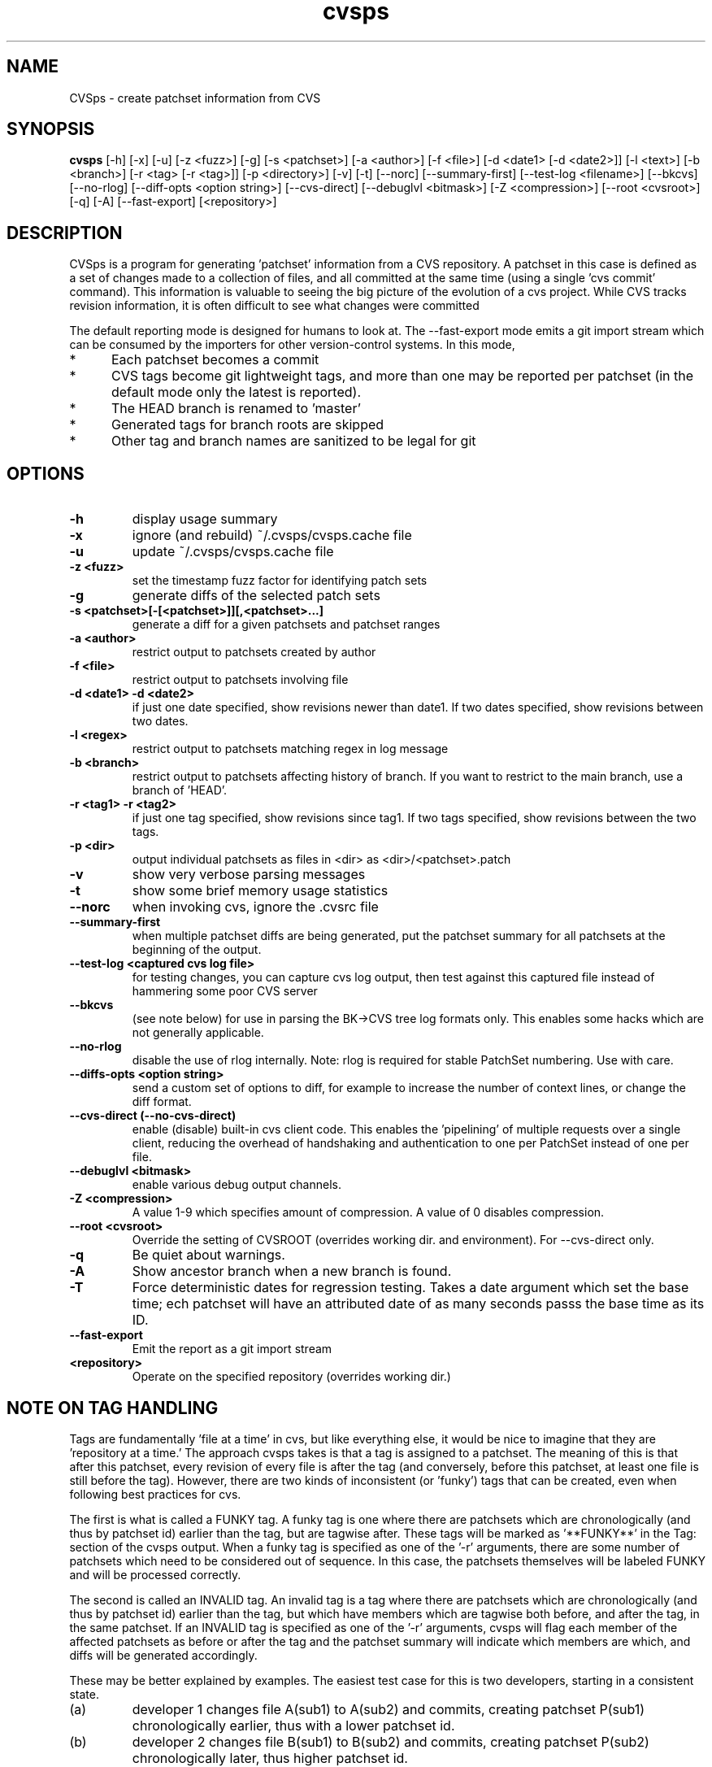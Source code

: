 .TH "cvsps" 1
.SH NAME
CVSps \- create patchset information from CVS
.SH SYNOPSIS
.B cvsps
[\-h] [\-x] [\-u] [\-z <fuzz>] [\-g] [\-s <patchset>] [\-a <author>]
[\-f <file>] [\-d <date1> [\-d <date2>]] [\-l <text>] [\-b <branch>]
[\-r <tag> [\-r <tag>]] [\-p <directory>] [\-v] [\-t] [\-\-norc]
[\-\-summary\-first] [\-\-test\-log <filename>] [\-\-bkcvs]
[\-\-no\-rlog] [\-\-diff\-opts <option string>] [\-\-cvs\-direct]
[\-\-debuglvl <bitmask>] [\-Z <compression>] [\-\-root <cvsroot>]
[\-q] [\-A] [\-\-fast-export] [<repository>] 
.SH DESCRIPTION
CVSps is a program for generating 'patchset' information from a CVS
repository.  A patchset in this case is defined as a set of changes made
to a collection of files, and all committed at the same time (using a
single 'cvs commit' command).  This information is valuable to seeing the
big picture of the evolution of a cvs project.  While CVS tracks revision
information, it is often difficult to see what changes were committed
'atomically' to the repository.
.P
The default reporting mode is designed for humans to look at.  The
--fast-export mode emits a git import stream which can be consumed
by the importers for other version-control systems.  In this mode,
.IP * 5
Each patchset becomes a commit
.IP * 5
CVS tags become git lightweight tags, and more than one may be
reported per patchset (in the default mode only the latest is reported).
.IP * 5
The HEAD branch is renamed to 'master'
.IP * 5
Generated tags for branch roots are skipped
.IP * 5
Other tag and branch names are sanitized to be legal for git
.P
.SH OPTIONS
.TP
.B \-h
display usage summary
.TP
.B \-x
ignore (and rebuild) ~/.cvsps/cvsps.cache file
.TP
.B \-u
update ~/.cvsps/cvsps.cache file
.TP
.B \-z <fuzz>
set the timestamp fuzz factor for identifying patch sets
.TP
.B \-g
generate diffs of the selected patch sets
.TP
.B \-s <patchset>[\-[<patchset>]][,<patchset>...]
generate a diff for a given patchsets and patchset ranges
.TP
.B \-a <author>
restrict output to patchsets created by author
.TP
.B \-f <file>
restrict output to patchsets involving file
.TP
.B \-d <date1> \-d <date2>
if just one date specified, show
revisions newer than date1.  If two dates specified,
show revisions between two dates.
.TP
.B \-l <regex>
restrict output to patchsets matching regex in log message
.TP
.B \-b <branch>
restrict output to patchsets affecting history of branch.
If you want to restrict to the main branch, use a branch of 'HEAD'.
.TP
.B \-r <tag1> \-r <tag2>
if just one tag specified, show
revisions since tag1. If two tags specified, show
revisions between the two tags.
.TP
.B \-p <dir>
output individual patchsets as files in <dir> as <dir>/<patchset>.patch
.TP
.B \-v
show very verbose parsing messages
.TP
.B \-t
show some brief memory usage statistics
.TP
.B \-\-norc
when invoking cvs, ignore the .cvsrc file
.TP
.B \-\-summary\-first
when multiple patchset diffs are being generated, put the patchset
summary for all patchsets at the beginning of the output.
.TP
.B \-\-test\-log <captured cvs log file>
for testing changes, you can capture cvs log output, then test against
this captured file instead of hammering some poor CVS server
.TP
.B \-\-bkcvs
(see note below) for use in parsing the BK\->CVS tree log formats only.  This enables
some hacks which are not generally applicable.
.TP
.B \-\-no\-rlog
disable the use of rlog internally.  Note: rlog is
required for stable PatchSet numbering.  Use with care.
.TP
.B \-\-diffs\-opts <option string>
send a custom set of options to diff, for example to increase
the number of context lines, or change the diff format.
.TP
.B \-\-cvs\-direct (\-\-no\-cvs\-direct)
enable (disable) built\-in cvs client code. This enables the 'pipelining' of multiple
requests over a single client, reducing the overhead of handshaking and
authentication to one per PatchSet instead of one per file.
.TP
.B \-\-debuglvl <bitmask>
enable various debug output channels.
.TP
.B \-Z <compression>
A value 1\-9 which specifies amount of compression.  A value of 0 disables compression.
.TP
.B \-\-root <cvsroot>
Override the setting of CVSROOT (overrides working dir. and environment).  For --cvs-direct only.
.TP
.B \-q
Be quiet about warnings.
.TP
.B \-A
Show ancestor branch when a new branch is found.
.TP
.B \-T
Force deterministic dates for regression testing.  Takes a date
argument which set the base time; ech patchset will have an attributed 
date of as many seconds passs the base time as its ID.
.TP
.B \-\-fast-export
Emit the report as a git import stream
.TP
.B \<repository>
Operate on the specified repository (overrides working dir.)
.SH "NOTE ON TAG HANDLING"
Tags are fundamentally 'file at a time' in cvs, but like everything else,
it would be nice to imagine that they are 'repository at a time.'  The
approach cvsps takes is that a tag is assigned to a patchset.  The meaning
of this is that after this patchset, every revision of every file is after
the tag (and conversely, before this patchset, at least one file is still
before the tag).  However, there are two kinds of inconsistent (or 'funky')
tags that can be created, even when following best practices for cvs.  
.PP
The first is what is called a FUNKY tag.  A funky tag is one where
there are patchsets which are chronologically (and thus by patchset
id) earlier than the tag, but are tagwise after.  These tags will be
marked as '**FUNKY**' in the Tag: section of the cvsps output.  When a
funky tag is specified as one of the '\-r' arguments, there are some
number of patchsets which need to be considered out of sequence.  In
this case, the patchsets themselves will be labeled FUNKY and will be
processed correctly.
.PP
The second is called an INVALID tag.  An invalid tag is a tag where
there are patchsets which are chronologically (and thus by patchset
id) earlier than the tag, but which have members which are tagwise
both before, and after the tag, in the same patchset.  If an INVALID
tag is specified as one of the '\-r' arguments, cvsps will flag each
member of the affected patchsets as before or after the tag and the
patchset summary will indicate which members are which, and diffs will
be generated accordingly.
.PP
These may be better explained by examples.  The easiest test case for 
this is two developers, starting in a consistent state.
.IP (a)
developer 1 changes file A(sub1) to A(sub2) and commits, creating
patchset P(sub1) chronologically earlier, thus with a lower patchset id.
.IP (b)
developer 2 changes file B(sub1) to B(sub2) and commits, creating
patchset P(sub2) chronologically later, thus higher patchset id.
.IP (c)
developer 2 B does \fInot\fR do "cvs update", so does not get A(sub2) in
working directory and creates a "tag" T(sub1)
.P
A checkout of T(sub1) should have A(sub1) and B(sub2) and there is no
"patchset" that represents this. In other words, if we label patchset
P(sub2) with the tag there are earlier patchsets which need to be
disregarded.
.PP
An "invalid" tag can be generated with a similar testcase, except:
.IP *
In step (a) developer 1 also changes file C(sub1) to C(sub2)
.IP *
developer 2 does a "selective" cvs update of only file C(sub2)
.IP *
developer 1 does another change from C(sub2) to C(sub3), creating
a new patchset in between the previous P(sub1) and P(sub2)
"P(sub1(sub2))??"
.IP
Then we have step (b) and step (c).  After this, a checkout of T(sub1)
should have A(sub1), B(sub2) and C(sub2).
.P
In other words, if we label patchset P(sub2) with the tag there are
earlier patchsets which need to be *partially* disregarded.
.SH "NOTE ON CVS VERSIONS"
Among the different cvs subcommands used by cvsps is the 'rlog'
command.  The rlog command is used to get revision history of a
module, and it disregards the current working directory.  The
important difference between 'rlog' and 'log' (from cvsps perspective)
is the 'rlog' will include log data for files not in the current
working directory.  The impact of this is mainly when there are
directories which at one time had files, but are now empty, and have
been pruned from the working directory with the '\-P' option.
If 'rlog' is not used, these files logs will not be parsed, and the
PatchSet numbering will be unstable.
.PP
The main problem with 'rlog' is that, until cvs version 1.11.1, 'rlog' was an
alias for the 'log' command.  This means, for old versions of cvs, 'rlog' has
different semantics and usage.  cvsps will attempt to work around this problem
by detecting capable versions of cvs.  If an old version is detected, 'log' will
be used instead of 'rlog', and YMMV.
.SH "NOTE ON GENERATED DIFFS"
Another important note is that cvsps will attempt, whenever possible,
to use the r\-commands (rlog, rdiff and co) instead of the local
commands (log, diff, and update).  This is to allow cvsps to function
without a completely checked out tree.  Because these r\-commands are
used, the generated diffs will include the module directory in them,
and it is recommended to apply them in the working directory with the
\-p1 option to the patch command.  However, if the \-\-diff\-opts
option is specified (to change, for example, the lines of context),
then rdiff cannot be used, because it doesn't support arbitrary
options.  In this case, the patches will be generated without the
module directory in the path, and \-p0 will be required when applying
the patch.  When diffs are generated in cvs\-direct mode (see below),
however, they will always be \-p1 style patches.
.SH "NOTE ON BKCVS"

The \-\-bkcvs option is a special operating mode that should only be
used when parsing the log files from the BK \-> CVS exported linux
kernel trees.  cvsps uses special semantics for recreating the BK
ChangeSet metadata that has been embedded in the log files for those
trees.  The \-\-bkcvs option should only be specified when the cache
file is being created or updated (i.e. initial run of cvsps, or when
\-u and \-x options are used).
.SH "NOTE ON CVS\-DIRECT"
As of version 2.0b6 cvsps has a partial implementation of the cvs
client code built in.  This reduces the RTT and/or handshaking
overhead from one per patchset member to one per patchset.  This
dramatically increases the speed of generating diffs over a slow link,
and improves the consistency of operation.  Currently the
\-\-cvs\-direct option turns on the use of this code, but it very well
may be default by the time 2.0 comes out.  The built\-in cvs code
attempts to be compatible with cvs, but may have problems, which
should be reported.  It honors the CVS_RSH and CVS_SERVER environment
variables, but does not parse the ~/.cvsrc file.
.SH "NOTE ON CVSPS RC FILE"
CVSps parses an rc file at startup.  This file should be located in
~/.cvsps/cvspsrc.  The file should contain arguments, in the exact
syntax as the command line, one per line.  If an argument takes a
parameter, the parameter should be on the same line as the argument.
.SH "NOTE ON DATE FORMATS"
Dates are reported in localtime, except that fast-export mode reports
UTC.  This can be overridden (as usual) using the TZ environment
variable.  The preferred input format for dates is as in RFC3339:
yyyy-mm-ddThh:mm:ss.  For backward compatibility with older
versions, 'yyyy/mm/dd hh:mm:ss' is also accepted. As a contrived
example:
.IP "" 4
$ cvsps -d '2004-05-01T00:00:00' -d '2004/07/07 12:00:00'
.SH "SEE ALSO"
.BR cvs ( 1 ),
.BR ci ( 1 ),
.BR co ( 1 ),
.BR cvs ( 5 ),
.BR cvsbug ( 8 ),
.BR diff ( 1 ),
.BR grep ( 1 ),
.BR patch ( 1 ),
.BR rcs ( 1 ),
.BR rcsdiff ( 1 ),
.BR rcsmerge ( 1 ),
.BR rlog ( 1 ).
.SH "REPORTING BUGS"
Report bugs to "David Mansfield <cvsps@dm.cobite.com>"
.SH BUGS
No known bugs.
